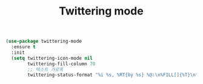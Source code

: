 #+TITLE:Twittering mode
#+OPTIONS: toc:2 num:nil ^:nil

#+BEGIN_SRC emacs-lisp
(use-package twittering-mode
  :ensure t
  :init
  (setq twittering-icon-mode nil
        twittering-fill-column 70
        ;; 텍스트 가로폭
        twittering-status-format "%i %s, %RT{by %s} %@:\n%FILL[]{%T}\n"))
#+END_SRC
